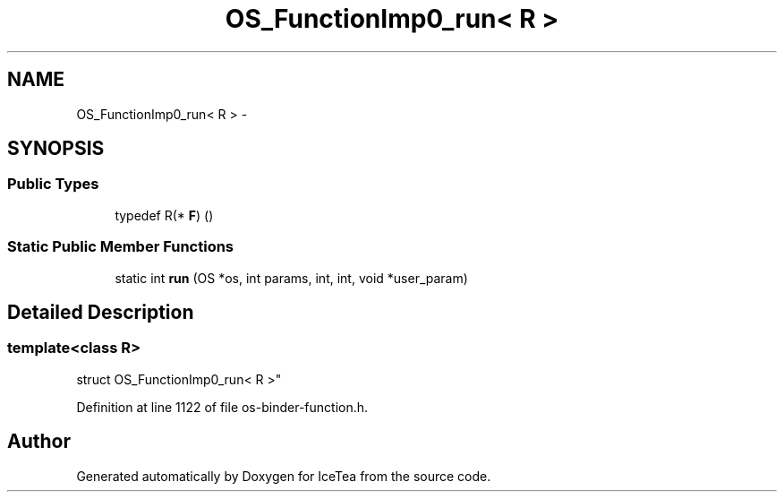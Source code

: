 .TH "OS_FunctionImp0_run< R >" 3 "Sat Mar 26 2016" "IceTea" \" -*- nroff -*-
.ad l
.nh
.SH NAME
OS_FunctionImp0_run< R > \- 
.SH SYNOPSIS
.br
.PP
.SS "Public Types"

.in +1c
.ti -1c
.RI "typedef R(* \fBF\fP) ()"
.br
.in -1c
.SS "Static Public Member Functions"

.in +1c
.ti -1c
.RI "static int \fBrun\fP (OS *os, int params, int, int, void *user_param)"
.br
.in -1c
.SH "Detailed Description"
.PP 

.SS "template<class R>
.br
struct OS_FunctionImp0_run< R >"

.PP
Definition at line 1122 of file os\-binder\-function\&.h\&.

.SH "Author"
.PP 
Generated automatically by Doxygen for IceTea from the source code\&.
